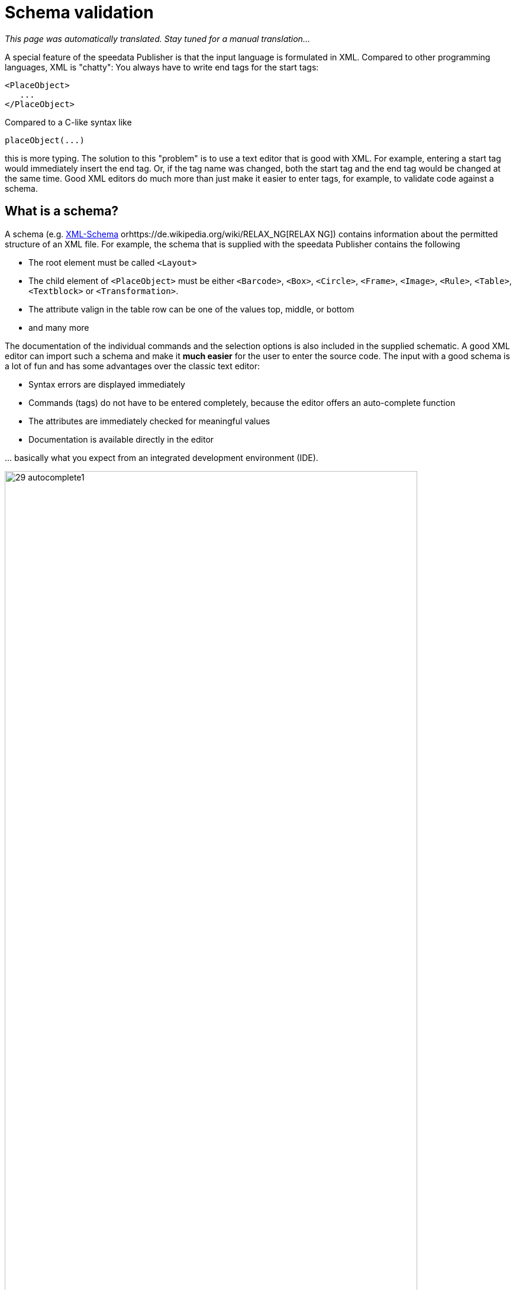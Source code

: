 [[ch-schemavalidierung]]
= Schema validation

_This page was automatically translated. Stay tuned for a manual translation..._

A special feature of the speedata Publisher is that the input language is formulated in XML. Compared to other programming languages, XML is "chatty": You always have to write end tags for the start tags:

[source, xml]
-------------------------------------------------------------------------------
<PlaceObject>
   ...
</PlaceObject>
-------------------------------------------------------------------------------

Compared to a C-like syntax like

-------------------------------------------------------------------------------
placeObject(...)
-------------------------------------------------------------------------------

this is more typing. The solution to this "problem" is to use a text editor that is good with XML. For example, entering a start tag would immediately insert the end tag. Or, if the tag name was changed, both the start tag and the end tag would be changed at the same time. Good XML editors do much more than just make it easier to enter tags, for example, to validate code against a schema.

== What is a schema?

A schema (e.g. https://de.wikipedia.org/wiki/XML_Schema[XML-Schema] orhttps://de.wikipedia.org/wiki/RELAX_NG[RELAX NG]) contains information about the permitted structure of an XML file. For example, the schema that is supplied with the speedata Publisher contains the following

* The root element must be called `<Layout>`
* The child element of `<PlaceObject>` must be either `<Barcode>`, `<Box>`, `<Circle>`, `<Frame>`, `<Image>`, `<Rule>`, `<Table>`, `<Textblock>` or `<Transformation>`.
* The attribute valign in the table row can be one of the values top, middle, or bottom
* and many more

The documentation of the individual commands and the selection options is also included in the supplied schematic. A good XML editor can import such a schema and make it *much easier* for the user to enter the source code. The input with a good schema is a lot of fun and has some advantages over the classic text editor:

* Syntax errors are displayed immediately
* Commands (tags) do not have to be entered completely, because the editor offers an auto-complete function
* The attributes are immediately checked for meaningful values
* Documentation is available directly in the editor

\... basically what you expect from an integrated development environment (IDE).

.Selection of allowed child elements
image::29-autocomplete1.png[width=90%,scaledwidth=100%]

.Allowed attributes for text block
image::29-autocomplete2.png[width=90%,scaledwidth=100%]

== Integration of the RELAX NG schema

How the schema is included depends on the editor. For oXygen XML, for example, you can create a new document type assignment in the settings. You have to define for which namespace the schema should be used.

.Link rules in the oXygen XML configuration
image::29-doczuordnung1.png[width=80%,scaledwidth=100%]

Then you have to define which schema should be loaded for these link rules. This is defined in the second tab of the setting.

.Set RELAX NG + Schematron as schema in the oXygen XML configuration
image::29-doczuordnung2.png[width=80%,scaledwidth=100%]

From now on, for every layout in the namespace

[source, xml]
-------------------------------------------------------------------------------
xmlns="urn:speedata.de:2009/publisher/en"
-------------------------------------------------------------------------------

the schema should be associated. This can be recognized by the fact that a selection of commands now appears when you enter an opening angle bracket (<).

.If the schema is correctly integrated, a selection list appears as soon as you enter a command.
image::29-liste.png[width=90%,scaledwidth=100%]

// EOF
